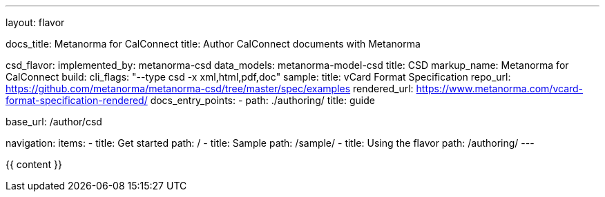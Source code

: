 ---
layout: flavor

docs_title: Metanorma for CalConnect
title: Author CalConnect documents with Metanorma

csd_flavor:
  implemented_by: metanorma-csd
  data_models: metanorma-model-csd
  title: CSD
  markup_name: Metanorma for CalConnect
  build:
    cli_flags: "--type csd -x xml,html,pdf,doc"
  sample:
    title: vCard Format Specification
    repo_url: https://github.com/metanorma/metanorma-csd/tree/master/spec/examples
    rendered_url: https://www.metanorma.com/vcard-format-specification-rendered/
  docs_entry_points:
    - path: ./authoring/
      title: guide

base_url: /author/csd

navigation:
  items:
  - title: Get started
    path: /
  - title: Sample
    path: /sample/
  - title: Using the flavor
    path: /authoring/
---

{{ content }}
